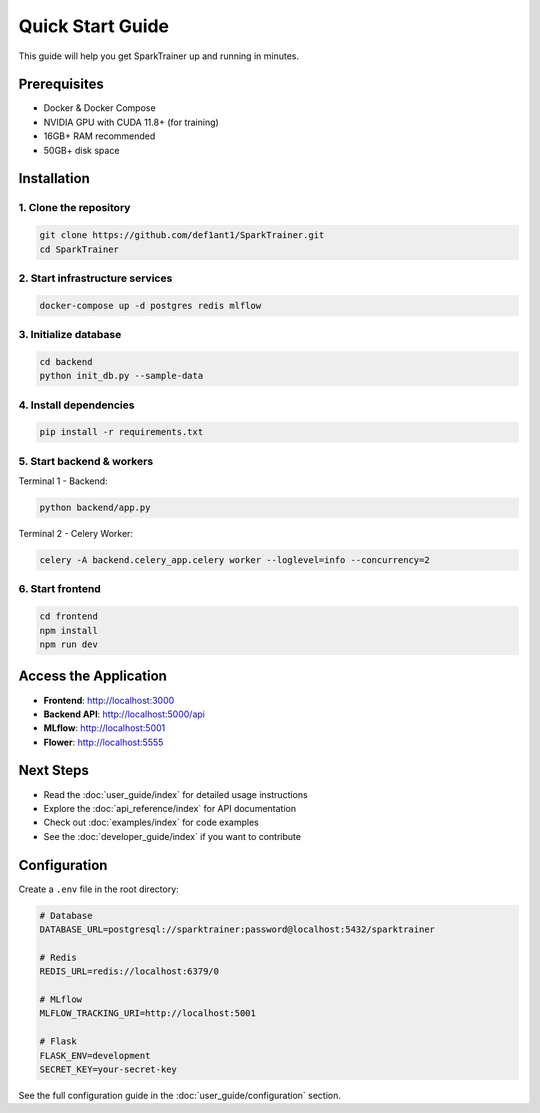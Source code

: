 Quick Start Guide
=================

This guide will help you get SparkTrainer up and running in minutes.

Prerequisites
-------------

* Docker & Docker Compose
* NVIDIA GPU with CUDA 11.8+ (for training)
* 16GB+ RAM recommended
* 50GB+ disk space

Installation
------------

1. Clone the repository
~~~~~~~~~~~~~~~~~~~~~~~

.. code-block:: bash

   git clone https://github.com/def1ant1/SparkTrainer.git
   cd SparkTrainer

2. Start infrastructure services
~~~~~~~~~~~~~~~~~~~~~~~~~~~~~~~~~

.. code-block:: bash

   docker-compose up -d postgres redis mlflow

3. Initialize database
~~~~~~~~~~~~~~~~~~~~~~

.. code-block:: bash

   cd backend
   python init_db.py --sample-data

4. Install dependencies
~~~~~~~~~~~~~~~~~~~~~~~

.. code-block:: bash

   pip install -r requirements.txt

5. Start backend & workers
~~~~~~~~~~~~~~~~~~~~~~~~~~~

Terminal 1 - Backend:

.. code-block:: bash

   python backend/app.py

Terminal 2 - Celery Worker:

.. code-block:: bash

   celery -A backend.celery_app.celery worker --loglevel=info --concurrency=2

6. Start frontend
~~~~~~~~~~~~~~~~~

.. code-block:: bash

   cd frontend
   npm install
   npm run dev

Access the Application
----------------------

* **Frontend**: http://localhost:3000
* **Backend API**: http://localhost:5000/api
* **MLflow**: http://localhost:5001
* **Flower**: http://localhost:5555

Next Steps
----------

* Read the :doc:`user_guide/index` for detailed usage instructions
* Explore the :doc:`api_reference/index` for API documentation
* Check out :doc:`examples/index` for code examples
* See the :doc:`developer_guide/index` if you want to contribute

Configuration
-------------

Create a ``.env`` file in the root directory:

.. code-block:: bash

   # Database
   DATABASE_URL=postgresql://sparktrainer:password@localhost:5432/sparktrainer

   # Redis
   REDIS_URL=redis://localhost:6379/0

   # MLflow
   MLFLOW_TRACKING_URI=http://localhost:5001

   # Flask
   FLASK_ENV=development
   SECRET_KEY=your-secret-key

See the full configuration guide in the :doc:`user_guide/configuration` section.
